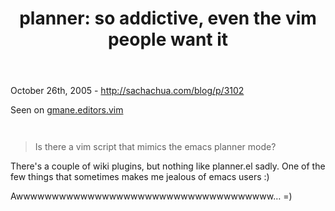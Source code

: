 #+TITLE: planner: so addictive, even the vim people want it

October 26th, 2005 -
[[http://sachachua.com/blog/p/3102][http://sachachua.com/blog/p/3102]]

Seen on
[[http://permalink.gmane.org/gmane.editors.vim/36654][gmane.editors.vim]]
:

#+BEGIN_QUOTE

  #+BEGIN_QUOTE
    Is there a vim script that mimics the emacs planner mode?
  #+END_QUOTE

  There's a couple of wiki plugins, but nothing like planner.el sadly.
   One of the few things that sometimes makes me jealous of emacs users
   :)
#+END_QUOTE

Awwwwwwwwwwwwwwwwwwwwwwwwwwwwwwwwwwww... =)
